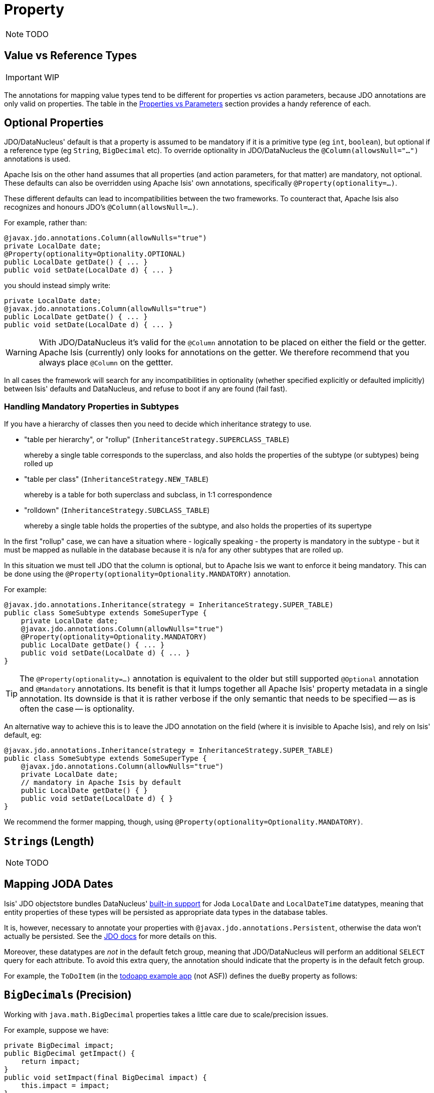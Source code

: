[[_ug_how-tos_class-structure_properties]]
= Property
:Notice: Licensed to the Apache Software Foundation (ASF) under one or more contributor license agreements. See the NOTICE file distributed with this work for additional information regarding copyright ownership. The ASF licenses this file to you under the Apache License, Version 2.0 (the "License"); you may not use this file except in compliance with the License. You may obtain a copy of the License at. http://www.apache.org/licenses/LICENSE-2.0 . Unless required by applicable law or agreed to in writing, software distributed under the License is distributed on an "AS IS" BASIS, WITHOUT WARRANTIES OR  CONDITIONS OF ANY KIND, either express or implied. See the License for the specific language governing permissions and limitations under the License.
:_basedir: ../
:_imagesdir: images/


NOTE: TODO





== Value vs Reference Types

IMPORTANT: WIP

The annotations for mapping value types tend to be different for properties vs action parameters, because JDO annotations are only valid on properties.  The table in the xref:ug.adoc#_ug_how-tos_class-structure_properties-vs-parameters[Properties vs Parameters] section provides a handy reference of each.



== Optional Properties

JDO/DataNucleus' default is that a property is assumed to be mandatory if it is a primitive type (eg `int`, `boolean`), but optional if a reference type (eg `String`, `BigDecimal` etc).  To override optionality in JDO/DataNucleus the `@Column(allowsNull="...")` annotations is used.

Apache Isis on the other hand assumes that all properties (and action parameters, for that matter) are mandatory, not optional.  These defaults can also be overridden using Apache Isis' own annotations, specifically `@Property(optionality=...)`.

These different defaults can lead to incompatibilities between the two frameworks.  To counteract that, Apache Isis also recognizes and honours JDO's `@Column(allowsNull=...)`.

For example, rather than:

[source,java]
----
@javax.jdo.annotations.Column(allowNulls="true")
private LocalDate date;
@Property(optionality=Optionality.OPTIONAL)
public LocalDate getDate() { ... }
public void setDate(LocalDate d) { ... }
----

you should instead simply write:

[source,java]
----
private LocalDate date;
@javax.jdo.annotations.Column(allowNulls="true")
public LocalDate getDate() { ... }
public void setDate(LocalDate d) { ... }
----

[WARNING]
====
With JDO/DataNucleus it's valid for the `@Column` annotation to be placed on either the field or the getter.  Apache Isis (currently) only looks for annotations on the getter.  We therefore recommend that you always place `@Column` on the gettter.
====

In all cases the framework will search for any incompatibilities in optionality (whether specified explicitly or defaulted implicitly) between Isis' defaults and DataNucleus, and refuse to boot if any are found (fail fast).



=== Handling Mandatory Properties in Subtypes

If you have a hierarchy of classes then you need to decide which inheritance strategy to use.

* "table per hierarchy", or "rollup" (`InheritanceStrategy.SUPERCLASS_TABLE`) +
+
whereby a single table corresponds to the superclass, and also holds the properties of the subtype (or subtypes) being rolled up

* "table per class" (`InheritanceStrategy.NEW_TABLE`) +
+
whereby is a table for both superclass and subclass, in 1:1 correspondence

* "rolldown" (`InheritanceStrategy.SUBCLASS_TABLE`) +
+
whereby a single table holds the properties of the subtype, and also holds the properties of its supertype

In the first "rollup" case, we can have a situation where - logically speaking - the property is mandatory in the subtype - but it must be mapped as nullable in the database because it is n/a for any other subtypes that are rolled up.

In this situation we must tell JDO that the column is optional, but to Apache Isis we want to enforce it being mandatory. This can be done using the `@Property(optionality=Optionality.MANDATORY)` annotation.

For example:

[source,java]
----
@javax.jdo.annotations.Inheritance(strategy = InheritanceStrategy.SUPER_TABLE)
public class SomeSubtype extends SomeSuperType {
    private LocalDate date;
    @javax.jdo.annotations.Column(allowNulls="true")
    @Property(optionality=Optionality.MANDATORY)
    public LocalDate getDate() { ... }
    public void setDate(LocalDate d) { ... }
}
----

[TIP]
====
The `@Property(optionality=...)` annotation is equivalent to the older but still supported `@Optional` annotation and `@Mandatory` annotations. Its benefit is that it lumps together all Apache Isis' property metadata in a single annotation.  Its downside is that it is rather verbose if the only semantic that needs to be specified -- as is often the case -- is optionality.
====

An alternative way to achieve this is to leave the JDO annotation on the field (where it is invisible to Apache Isis), and rely on Isis' default, eg:

[source,java]
----
@javax.jdo.annotations.Inheritance(strategy = InheritanceStrategy.SUPER_TABLE)
public class SomeSubtype extends SomeSuperType {
    @javax.jdo.annotations.Column(allowNulls="true")
    private LocalDate date;
    // mandatory in Apache Isis by default
    public LocalDate getDate() { }
    public void setDate(LocalDate d) { }
}
----

We recommend the former mapping, though, using `@Property(optionality=Optionality.MANDATORY)`.





== ``String``s (Length)

NOTE: TODO





[[_ug_how-tos_class-structure_properties_mapping-joda-dates]]
== Mapping JODA Dates

Isis' JDO objectstore bundles DataNucleus' http://www.datanucleus.org/documentation/products/plugins.html[built-in support] for Joda `LocalDate` and `LocalDateTime` datatypes, meaning that entity properties of these types will be persisted as appropriate data types in the database tables.

It is, however, necessary to annotate your properties with `@javax.jdo.annotations.Persistent`, otherwise the data won't actually be persisted. See the http://db.apache.org/jdo/field_types.html[JDO docs] for more details on this.

Moreover, these datatypes are _not_ in the default fetch group, meaning that JDO/DataNucleus will perform an additional `SELECT` query for each attribute. To avoid this extra query, the annotation should indicate that the property is in the default fetch group.

For example, the `ToDoItem` (in the https://github.com/isisaddons/isis-app-todoapp[todoapp example app] (not ASF)) defines the `dueBy` property as follows:



== ``BigDecimal``s (Precision)

Working with `java.math.BigDecimal` properties takes a little care due to scale/precision issues.

For example, suppose we have:

[source,java]
----
private BigDecimal impact;
public BigDecimal getImpact() {
    return impact;
}
public void setImpact(final BigDecimal impact) {
    this.impact = impact;
}
----

JDO/DataNucleus creates, at least with HSQL, the table with the field type as NUMERIC(19). No decimal digits are admitted. (Further details http://hsqldb.org/doc/2.0/guide/sqlgeneral-chapt.html#sgc_numeric_types[here]).

What this implies is that, when a record is inserted, a log entry similar to this one appears:

[source,java]
----
INSERT INTO ENTITY(..., IMPACT, ....) VALUES (...., 0.5, ....)
----

But when that same record is retrieved, the log will show that a value of "0" is returned, instead of 0.5.

The solution is to explicitly add the scale to the field like this:

[source,java]
----
@javax.jdo.annotations.Column(scale=2)
private BigDecimal impact;
public BigDecimal getImpact() {
    return impact;
}
public void setImpact(final BigDecimal impact) {
    this.impact = impact;
}
----

In addition, you should also set the scale of the `BigDecimal`, using `setScale(scale, roundingMode)`.

More information can be found http://www.opentaps.org/docs/index.php/How_to_Use_Java_BigDecimal:_A_Tutorial[here] and http://www.tutorialspoint.com/java/math/bigdecimal_setscale_rm_roundingmode.htm[here].




== Mapping Blobs and Clobs

Apache Isis configures JDO/DataNucleus so that the properties of type `org.apache.isis.applib.value.Blob` and `org.apache.isis.applib.value.Clob` can also be persisted.

As for xref:ug.adoc#_ug_how-tos_class-structure_properties_mapping-joda-dates[Joda dates], this requires the `@javax.jdo.annotations.Persistent` annotation. However, whereas for dates one would always expect this value to be retrieved eagerly, for blobs and clobs it is not so clear cut.

=== Mapping Blobs

For example, in the `ToDoItem` class (of the https://github.com/isisaddons/isis-app-todoapp/blob/61b8114a8e01dbb3c380b31cf09eaed456407570/dom/src/main/java/todoapp/dom/module/todoitem/ToDoItem.java#L475[todoapp example app] (non-ASF) the `attachment` property is as follows:

[source,java]
----
@javax.jdo.annotations.Persistent(defaultFetchGroup="false", columns = {
    @javax.jdo.annotations.Column(name = "attachment_name"),
    @javax.jdo.annotations.Column(name = "attachment_mimetype"),
    @javax.jdo.annotations.Column(name = "attachment_bytes", jdbcType="BLOB", sqlType = "BLOB")
})
private Blob attachment;
@Property(
        optionality = Optionality.OPTIONAL
)
public Blob getAttachment() {
    return attachment;
}
public void setAttachment(final Blob attachment) {
    this.attachment = attachment;
}
----

The three `@javax.jdo.annotations.Column` annotations are required because the mapping classes that Apache Isis provides (https://github.com/apache/isis/blob/isis-1.4.0/component/objectstore/jdo/jdo-datanucleus/src/main/java/org/apache/isis/objectstore/jdo/datanucleus/valuetypes/IsisBlobMapping.java#L59[IsisBlobMapping] and https://github.com/apache/isis/blob/isis-1.4.0/component/objectstore/jdo/jdo-datanucleus/src/main/java/org/apache/isis/objectstore/jdo/datanucleus/valuetypes/IsisClobMapping.java#L59[IsisClobMapping]) map to 3 columns. (It is not an error to omit these `@Column` annotations, but without them the names of the table columns are simply suffixed `_0`, `_1`, `_2` etc.

If the `Blob` is mandatory, then use:

[source,java]
----
@javax.jdo.annotations.Persistent(defaultFetchGroup="false", columns = {
    @javax.jdo.annotations.Column(name = "attachment_name", allowsNull="false"),
    @javax.jdo.annotations.Column(name = "attachment_mimetype", allowsNull="false"),
    @javax.jdo.annotations.Column(name = "attachment_bytes", jdbcType="BLOB", sqlType = "BLOB",
                                  allowsNull="false")
})
private Blob attachment;
@Property(
    optionality = Optionality.MANDATORY
)
public Blob getAttachment() {
return attachment;
}
public void setAttachment(final Blob attachment) {
this.attachment = attachment;
}
----

=== Mapping Clobs

Mapping `Clob`s works in a very similar way, but the `@Column#sqlType` attribute will be `CLOB`:

[source,java]
----
@javax.jdo.annotations.Persistent(defaultFetchGroup="false", columns = {
    @javax.jdo.annotations.Column(name = "attachment_name"),
    @javax.jdo.annotations.Column(name = "attachment_mimetype"),
    @javax.jdo.annotations.Column(name = "attachment_chars", sqlType = "CLOB")
})
private Clob doc;
@Property(
    optionality = Optionality.OPTIONAL
)
public Clob getDoc() {
    return doc;
}
public void setDoc(final Clob doc) {
    this.doc = doc;
}
----


=== Mapping to VARBINARY or VARCHAR

Instead of mapping to a `Blob` or `Clob` datatype, you might also specify map to a `VARBINARY` or `VARCHAR`. In this case you will need to specify a length. For example:


[source,java]
----
@javax.jdo.annotations.Column(name = "attachment_bytes", sqlType = "VARBINARY", length=2048)
----

or

[source,java]
----
@javax.jdo.annotations.Column(name = "attachment_chars", sqlType = "VARCHAR", length=2048)
----

Support and maximum allowed length will vary by database vendor.
